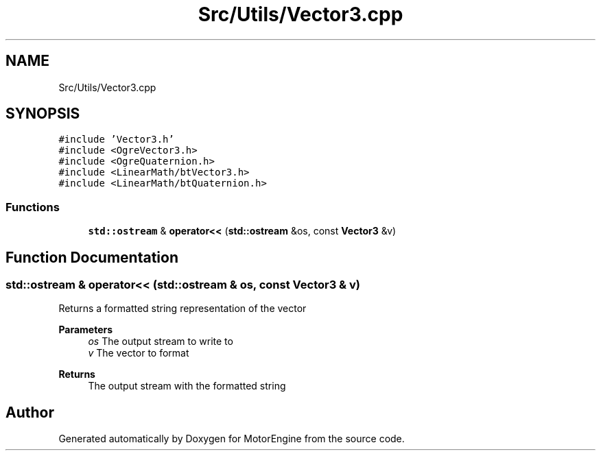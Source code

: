 .TH "Src/Utils/Vector3.cpp" 3 "Mon Apr 3 2023" "Version 0.2.1" "MotorEngine" \" -*- nroff -*-
.ad l
.nh
.SH NAME
Src/Utils/Vector3.cpp
.SH SYNOPSIS
.br
.PP
\fC#include 'Vector3\&.h'\fP
.br
\fC#include <OgreVector3\&.h>\fP
.br
\fC#include <OgreQuaternion\&.h>\fP
.br
\fC#include <LinearMath/btVector3\&.h>\fP
.br
\fC#include <LinearMath/btQuaternion\&.h>\fP
.br

.SS "Functions"

.in +1c
.ti -1c
.RI "\fBstd::ostream\fP & \fBoperator<<\fP (\fBstd::ostream\fP &os, const \fBVector3\fP &v)"
.br
.in -1c
.SH "Function Documentation"
.PP 
.SS "\fBstd::ostream\fP & operator<< (\fBstd::ostream\fP & os, const \fBVector3\fP & v)"
Returns a formatted string representation of the vector
.PP
\fBParameters\fP
.RS 4
\fIos\fP The output stream to write to 
.br
\fIv\fP The vector to format 
.RE
.PP
\fBReturns\fP
.RS 4
The output stream with the formatted string 
.RE
.PP

.SH "Author"
.PP 
Generated automatically by Doxygen for MotorEngine from the source code\&.
